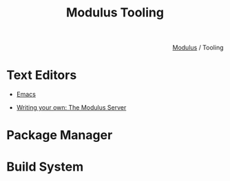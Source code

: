 #+html_head: <link rel="stylesheet" href="../modulus-style.css" type="text/css"/>
#+title: Modulus Tooling
#+options: toc:nil num:nil html-postamble:nil

#+html: <div style="text-align:right">
[[file:../index.org][Modulus]] / Tooling
#+html: </div>

* Text Editors
# + Phase (the Modulus text editor)
+ [[file:emacs.org][Emacs]]

+ [[file:server.org][Writing your own: The Modulus Server]]


* Package Manager 



* Build System 
